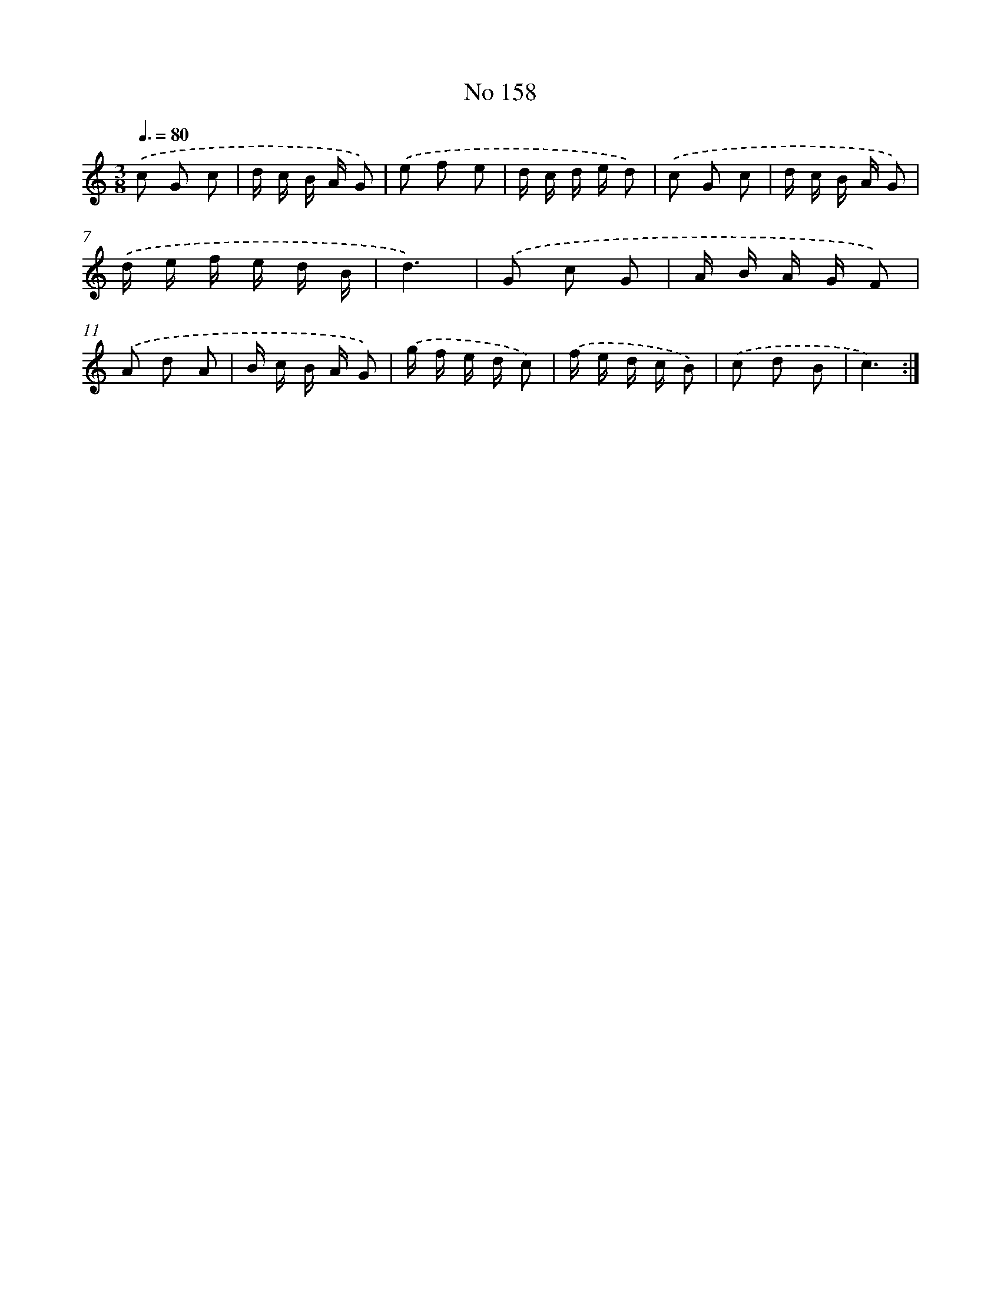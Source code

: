 X: 7538
T: No 158
%%abc-version 2.0
%%abcx-abcm2ps-target-version 5.9.1 (29 Sep 2008)
%%abc-creator hum2abc beta
%%abcx-conversion-date 2018/11/01 14:36:38
%%humdrum-veritas 1926019379
%%humdrum-veritas-data 1692792304
%%continueall 1
%%barnumbers 0
L: 1/16
M: 3/8
Q: 3/8=80
K: C clef=treble
.('c2 G2 c2 |
d c B A G2) |
.('e2 f2 e2 |
d c d e d2) |
.('c2 G2 c2 |
d c B A G2) |
.('d e f e d B |
d6) |
.('G2 c2 G2 |
A B A G F2) |
.('A2 d2 A2 |
B c B A G2) |
.('g f e d c2) |
.('f e d c B2) |
.('c2 d2 B2 |
c6) :|]
